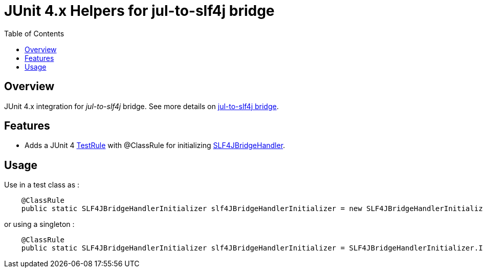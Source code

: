 = JUnit 4.x Helpers for jul-to-slf4j bridge
:icons: font
:toc:

== Overview

JUnit 4.x integration for _jul-to-slf4j_ bridge.
See more details on https://www.slf4j.org/legacy.html#jul-to-slf4j[jul-to-slf4j bridge].

== Features

* Adds a JUnit 4 https://junit.org/junit4/javadoc/4.12/org/junit/rules/TestRule.html[TestRule] with @ClassRule for initializing https://www.slf4j.org/api/org/slf4j/bridge/SLF4JBridgeHandler.html[SLF4JBridgeHandler].

== Usage

Use in a test class as :

[source,java]
----
    @ClassRule
    public static SLF4JBridgeHandlerInitializer slf4JBridgeHandlerInitializer = new SLF4JBridgeHandlerInitializer();
----

or using a singleton :

[source,java]
----
    @ClassRule
    public static SLF4JBridgeHandlerInitializer slf4JBridgeHandlerInitializer = SLF4JBridgeHandlerInitializer.INSTANCE;
----
